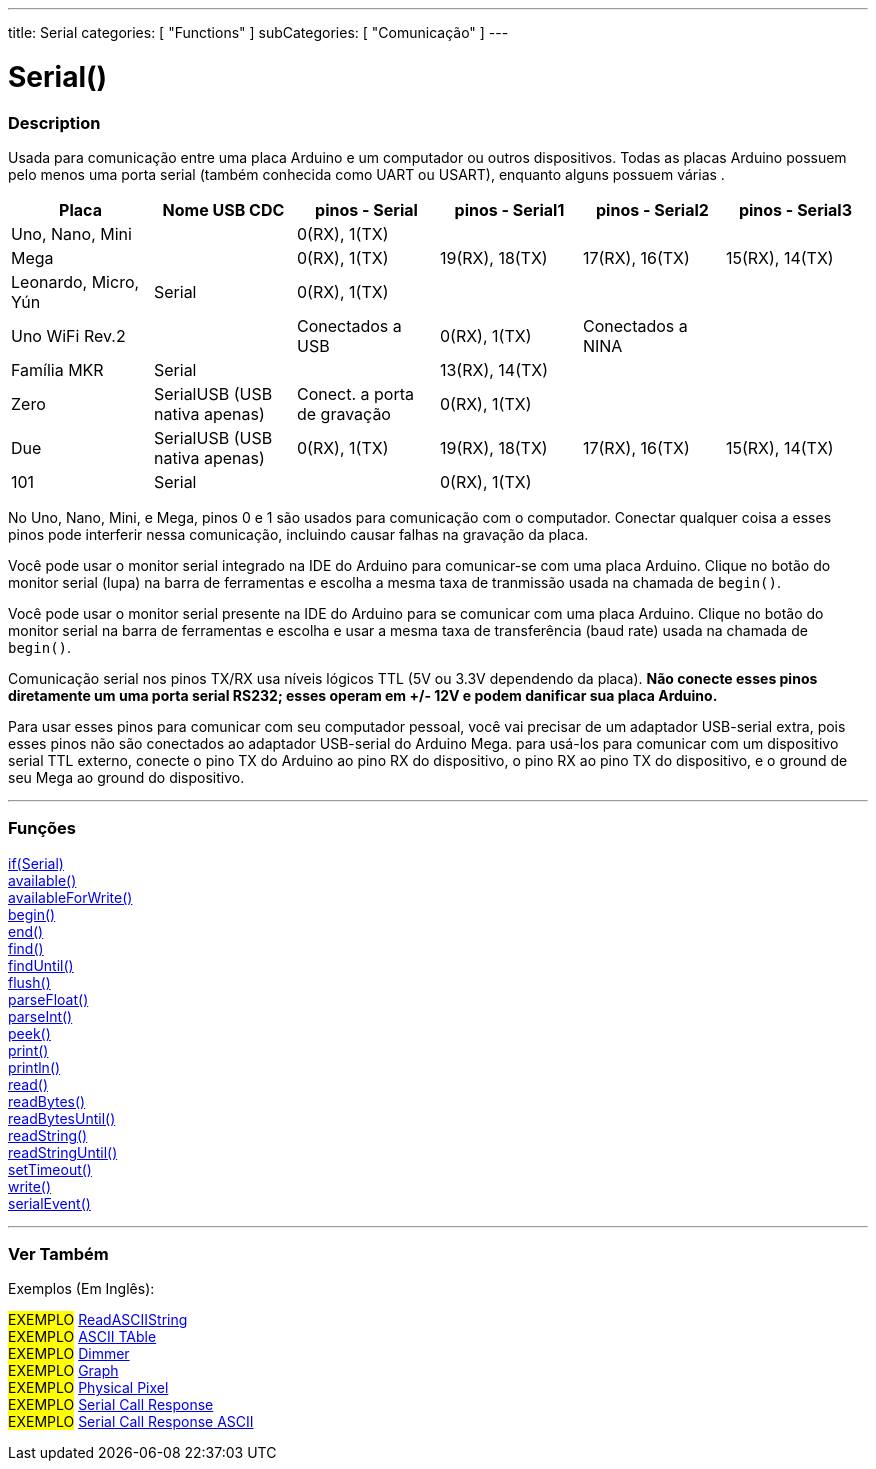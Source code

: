 ---
title: Serial
categories: [ "Functions" ]
subCategories: [ "Comunicação" ]
---

= Serial()

// OVERVIEW SECTION STARTS
[#overview]
--

[float]
=== Description
Usada para comunicação entre uma placa Arduino e um computador ou outros dispositivos. Todas as placas Arduino possuem pelo menos uma porta serial (também conhecida como UART ou USART), enquanto alguns possuem várias .

[options="header"]
|================================================================================================================================================
| Placa                | Nome USB CDC                     | pinos - Serial                | pinos - Serial1  | pinos - Serial2   | pinos - Serial3
| Uno, Nano, Mini      |                                  | 0(RX), 1(TX)                  |                  |                   |
| Mega                 |                                  | 0(RX), 1(TX)                  | 19(RX), 18(TX)   | 17(RX), 16(TX)    | 15(RX), 14(TX)
| Leonardo, Micro, Yún | Serial                           | 0(RX), 1(TX)                  |                  |                   |
| Uno WiFi Rev.2       |                                  | Conectados a USB              | 0(RX), 1(TX)     | Conectados a NINA |
| Família MKR          | Serial                           |                               | 13(RX), 14(TX)   |                   |
| Zero                 | SerialUSB (USB nativa apenas)    | Conect. a porta de gravação   | 0(RX), 1(TX)     |                   |
| Due                  | SerialUSB (USB nativa apenas)    | 0(RX), 1(TX)                  | 19(RX), 18(TX)   | 17(RX), 16(TX)    | 15(RX), 14(TX)
| 101                  | Serial                           |                               | 0(RX), 1(TX)     |                   |
|================================================================================================================================================

No Uno, Nano, Mini, e Mega, pinos 0 e 1 são usados para comunicação com o computador. Conectar qualquer coisa a esses pinos pode interferir nessa comunicação, incluindo causar falhas na gravação da placa.
[%hardbreaks]
Você pode usar o monitor serial integrado na IDE do Arduino para comunicar-se com uma placa Arduino. Clique no botão do monitor serial (lupa) na barra de ferramentas e escolha a mesma taxa de tranmissão usada na chamada de `begin()`.
[%hardbreaks]
Você pode usar o monitor serial presente na IDE do Arduino para se comunicar com uma placa Arduino. Clique no botão do monitor serial na barra de ferramentas e escolha e usar a mesma taxa de transferência (baud rate) usada na chamada de `begin()`.
[%hardbreaks]
Comunicação serial nos pinos TX/RX usa níveis lógicos TTL (5V ou 3.3V dependendo da placa). *Não conecte esses pinos diretamente um uma porta serial RS232; esses operam em +/- 12V e podem danificar sua placa Arduino.*
[%hardbreaks]
Para usar esses pinos para comunicar com seu computador pessoal, você vai precisar de um adaptador USB-serial extra, pois esses pinos não são conectados ao adaptador USB-serial do Arduino Mega. para usá-los para comunicar com um dispositivo serial TTL externo, conecte o pino TX do Arduino ao pino RX do dispositivo, o pino RX ao pino TX do dispositivo, e o ground de seu Mega ao ground do dispositivo.

--
// OVERVIEW SECTION ENDS


// FUNCTIONS SECTION STARTS
[#functions]
--

'''

[float]
=== Funções
link:../serial/ifserial[if(Serial)] +
link:../serial/available[available()] +
link:../serial/availableforwrite[availableForWrite()] +
link:../serial/begin[begin()] +
link:../serial/end[end()] +
link:../serial/find[find()] +
link:../serial/finduntil[findUntil()] +
link:../serial/flush[flush()] +
link:../serial/parsefloat[parseFloat()] +
link:../serial/parseint[parseInt()] +
link:../serial/peek[peek()] +
link:../serial/print[print()] +
link:../serial/println[println()] +
link:../serial/read[read()] +
link:../serial/readbytes[readBytes()] +
link:../serial/readbytesuntil[readBytesUntil()] +
link:../serial/readstring[readString()] +
link:../serial/readstringuntil[readStringUntil()] +
link:../serial/settimeout[setTimeout()] +
link:../serial/write[write()] +
link:../serial/serialevent[serialEvent()]

'''

--
// FUNCTIONS SECTION ENDS


// SEEALSO SECTION STARTS
[#see_also]
--

[float]
=== Ver Também

[role="example"]

Exemplos (Em Inglês):

#EXEMPLO# https://www.arduino.cc/en/Tutorial/ReadASCIIString[ReadASCIIString^] +
#EXEMPLO# https://www.arduino.cc/en/Tutorial/ASCIITable[ASCII TAble^] +
#EXEMPLO# https://www.arduino.cc/en/Tutorial/Dimmer[Dimmer^] +
#EXEMPLO# https://www.arduino.cc/en/Tutorial/Graph[Graph^] +
#EXEMPLO# https://www.arduino.cc/en/Tutorial/PhysicalPixel[Physical Pixel^] +
#EXEMPLO# https://www.arduino.cc/en/Tutorial/SerialCallResponse[Serial Call Response^] +
#EXEMPLO# https://www.arduino.cc/en/Tutorial/SerialCallResponseASCII[Serial Call Response ASCII^] +


--
// SEEALSO SECTION ENDS
